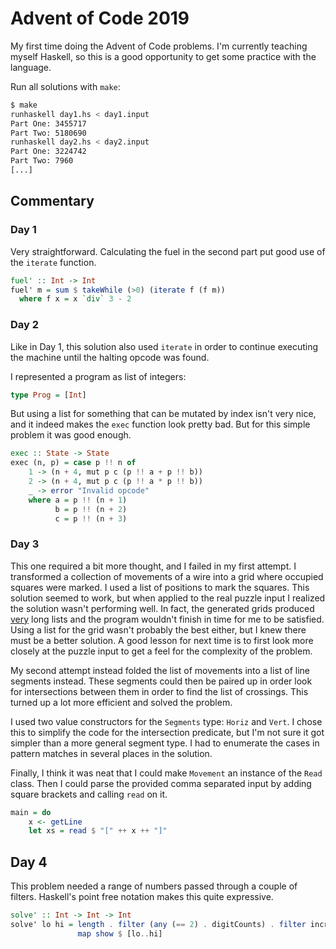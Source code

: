 * Advent of Code 2019

My first time doing the Advent of Code problems. I'm currently
teaching myself Haskell, so this is a good opportunity to get some
practice with the language.

Run all solutions with =make=:
#+BEGIN_SRC bash
$ make
runhaskell day1.hs < day1.input
Part One: 3455717
Part Two: 5180690
runhaskell day2.hs < day2.input
Part One: 3224742
Part Two: 7960
[...]
#+END_SRC

** Commentary
*** Day 1
Very straightforward. Calculating the fuel in the second part put good
use of the =iterate= function.

#+BEGIN_SRC haskell
fuel' :: Int -> Int
fuel' m = sum $ takeWhile (>0) (iterate f (f m))
  where f x = x `div` 3 - 2
#+END_SRC

*** Day 2
Like in Day 1, this solution also used =iterate= in order to continue
executing the machine until the halting opcode was found.

I represented a program as list of integers:
#+BEGIN_SRC haskell
type Prog = [Int]
#+END_SRC
But using a list for something that can be mutated by index isn't very
nice, and it indeed makes the =exec= function look pretty bad. But for
this simple problem it was good enough.
#+BEGIN_SRC haskell
exec :: State -> State
exec (n, p) = case p !! n of
    1 -> (n + 4, mut p c (p !! a + p !! b))
    2 -> (n + 4, mut p c (p !! a * p !! b))
    _ -> error "Invalid opcode"
    where a = p !! (n + 1)
          b = p !! (n + 2)
          c = p !! (n + 3)
#+END_SRC

*** Day 3
This one required a bit more thought, and I failed in my first
attempt. I transformed a collection of movements of a wire into a grid
where occupied squares were marked. I used a list of positions to mark
the squares. This solution seemed to work, but when applied to the
real puzzle input I realized the solution wasn't performing well. In
fact, the generated grids produced _very_ long lists and the program
wouldn't finish in time for me to be satisfied. Using a list for the
grid wasn't probably the best either, but I knew there must be a
better solution. A good lesson for next time is to first look more
closely at the puzzle input to get a feel for the complexity of the
problem.

My second attempt instead folded the list of movements into a list of
line segments instead. These segments could then be paired up in order
look for intersections between them in order to find the list of
crossings. This turned up a lot more efficient and solved the problem.

I used two value constructors for the =Segments= type: =Horiz= and
=Vert=. I chose this to simplify the code for the intersection
predicate, but I'm not sure it got simpler than a more general segment
type. I had to enumerate the cases in pattern matches in several
places in the solution.

Finally, I think it was neat that I could make =Movement= an instance
of the =Read= class. Then I could parse the provided comma separated
input by adding square brackets and calling =read= on it.
#+BEGIN_SRC haskell
main = do
    x <- getLine
    let xs = read $ "[" ++ x ++ "]"
#+END_SRC

** Day 4
This problem needed a range of numbers passed through a couple of
filters. Haskell's point free notation makes this quite expressive.

#+BEGIN_SRC haskell
solve' :: Int -> Int -> Int
solve' lo hi = length . filter (any (== 2) . digitCounts) . filter increasing .
               map show $ [lo..hi]
#+END_SRC
